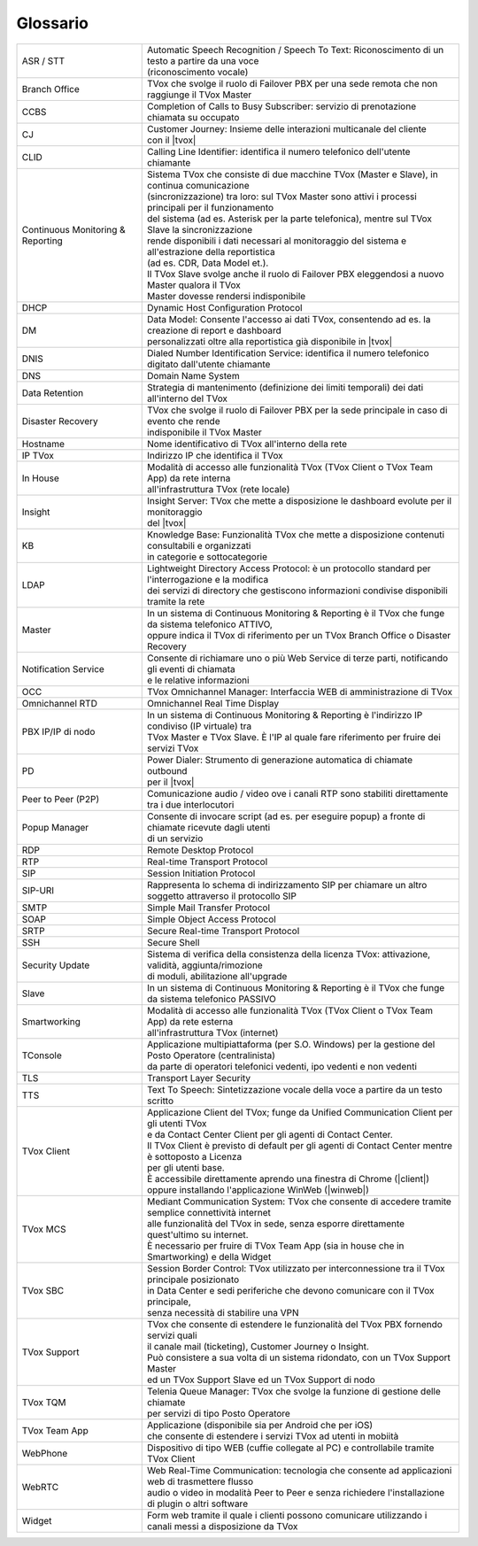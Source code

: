 .. _Customer Journey: http://tdoc.teleniasoftware.com/it/latest/projects/CustomerJourney.html
.. _TVox Data Model: http://tdoc.teleniasoftware.com/it/latest/projects/PersonalizzaMonitoraggioServizi/PersonalizzaMonitoraggioServizi.html
.. _Popup Manager: http://tdoc.teleniasoftware.com/it/latest/projects/PopupSchedaContatto/PopupSchedaContatto.html

=========
Glossario
=========

+-----------------------------------+-------------------------------------------------------------------------------------------------------------------------+
| ASR / STT                         | | Automatic Speech Recognition / Speech To Text: Riconoscimento di un testo a partire da una voce                       |
|                                   | | (riconoscimento vocale)                                                                                               |
+-----------------------------------+-------------------------------------------------------------------------------------------------------------------------+
| Branch Office                     | TVox che svolge il ruolo di Failover PBX per una sede remota che non raggiunge il TVox Master                           |
+-----------------------------------+-------------------------------------------------------------------------------------------------------------------------+
| CCBS                              | Completion of Calls to Busy Subscriber: servizio di prenotazione chiamata su occupato                                   |
+-----------------------------------+-------------------------------------------------------------------------------------------------------------------------+
| CJ                                | | Customer Journey: Insieme delle interazioni multicanale del cliente                                                   |
|                                   | | con il |tvox|                                                                                                         |
+-----------------------------------+-------------------------------------------------------------------------------------------------------------------------+
| CLID                              | Calling Line Identifier: identifica il numero telefonico dell'utente chiamante                                          |
+-----------------------------------+-------------------------------------------------------------------------------------------------------------------------+
|                                   | | Sistema TVox che consiste di due macchine TVox (Master e Slave), in continua comunicazione                            |
|                                   | | (sincronizzazione) tra loro: sul TVox Master sono attivi i processi principali per il funzionamento                   |
|                                   | | del sistema (ad es. Asterisk per la parte telefonica), mentre sul TVox Slave la sincronizzazione                      |
| Continuous Monitoring & Reporting | | rende disponibili i dati necessari al monitoraggio del sistema e all'estrazione della reportistica                    |
|                                   | | (ad es. CDR, Data Model et.).                                                                                         |
|                                   | | Il TVox Slave svolge anche il ruolo di Failover PBX eleggendosi a nuovo Master qualora il TVox                        |
|                                   | | Master dovesse rendersi indisponibile                                                                                 |
+-----------------------------------+-------------------------------------------------------------------------------------------------------------------------+
| DHCP                              | Dynamic Host Configuration Protocol                                                                                     |
+-----------------------------------+-------------------------------------------------------------------------------------------------------------------------+
| DM                                | | Data Model: Consente l'accesso ai dati TVox, consentendo ad es. la creazione di report e dashboard                    |
|                                   | | personalizzati oltre alla reportistica già disponibile in |tvox|                                                      |
+-----------------------------------+-------------------------------------------------------------------------------------------------------------------------+
| DNIS                              | Dialed Number Identification Service: identifica il numero telefonico digitato dall'utente chiamante                    |
+-----------------------------------+-------------------------------------------------------------------------------------------------------------------------+
| DNS                               | Domain Name System                                                                                                      |
+-----------------------------------+-------------------------------------------------------------------------------------------------------------------------+
| Data Retention                    | Strategia di mantenimento (definizione dei limiti temporali) dei dati all'interno del TVox                              |
+-----------------------------------+-------------------------------------------------------------------------------------------------------------------------+
| Disaster Recovery                 | | TVox che svolge il ruolo di Failover PBX per la sede principale in caso di evento che rende                           |
|                                   | | indisponibile il TVox Master                                                                                          |
+-----------------------------------+-------------------------------------------------------------------------------------------------------------------------+
| Hostname                          | Nome identificativo di TVox all'interno della rete                                                                      |
+-----------------------------------+-------------------------------------------------------------------------------------------------------------------------+
| IP TVox                           | Indirizzo IP che identifica il TVox                                                                                     |
+-----------------------------------+-------------------------------------------------------------------------------------------------------------------------+
| In House                          | | Modalità di accesso alle funzionalità TVox (TVox Client o TVox Team App) da rete interna                              |
|                                   | | all'infrastruttura TVox (rete locale)                                                                                 |
+-----------------------------------+-------------------------------------------------------------------------------------------------------------------------+
| Insight                           | | Insight Server: TVox che mette a disposizione le dashboard evolute per il monitoraggio                                |
|                                   | | del |tvox|                                                                                                            |
+-----------------------------------+-------------------------------------------------------------------------------------------------------------------------+
| KB                                | | Knowledge Base: Funzionalità TVox che mette a disposizione contenuti consultabili e organizzati                       |
|                                   | | in categorie e sottocategorie                                                                                         |
+-----------------------------------+-------------------------------------------------------------------------------------------------------------------------+
| LDAP                              | | Lightweight Directory Access Protocol: è un protocollo standard per l'interrogazione e la modifica                    |
|                                   | | dei servizi di directory che gestiscono informazioni condivise disponibili tramite la rete                            |
+-----------------------------------+-------------------------------------------------------------------------------------------------------------------------+
| Master                            | | In un sistema di Continuous Monitoring & Reporting è il TVox che funge da sistema telefonico ATTIVO,                  |
|                                   | | oppure indica il TVox di riferimento per un TVox Branch Office o Disaster Recovery                                    |
+-----------------------------------+-------------------------------------------------------------------------------------------------------------------------+
| Notification Service              | | Consente di richiamare uno o più Web Service di terze parti, notificando gli eventi di chiamata                       |
|                                   | | e le relative informazioni                                                                                            |
+-----------------------------------+-------------------------------------------------------------------------------------------------------------------------+
| OCC                               | TVox Omnichannel Manager: Interfaccia WEB di amministrazione di TVox                                                    |
+-----------------------------------+-------------------------------------------------------------------------------------------------------------------------+
| Omnichannel RTD                   | Omnichannel Real Time Display                                                                                           |
+-----------------------------------+-------------------------------------------------------------------------------------------------------------------------+
| PBX IP/IP di nodo                 | | In un sistema di Continuous Monitoring & Reporting è l'indirizzo IP condiviso (IP virtuale) tra                       |
|                                   | | TVox Master e TVox Slave. È l'IP al quale fare riferimento per fruire dei servizi TVox                                |
+-----------------------------------+-------------------------------------------------------------------------------------------------------------------------+
| PD                                | | Power Dialer: Strumento di generazione automatica di chiamate outbound                                                |
|                                   | | per il |tvox|                                                                                                         |
+-----------------------------------+-------------------------------------------------------------------------------------------------------------------------+
| Peer to Peer (P2P)                | Comunicazione audio / video ove i canali RTP sono stabiliti direttamente tra i due interlocutori                        |
+-----------------------------------+-------------------------------------------------------------------------------------------------------------------------+
| Popup Manager                     | | Consente di invocare script (ad es. per eseguire popup) a fronte di chiamate ricevute dagli utenti                    |
|                                   | | di un servizio                                                                                                        |
+-----------------------------------+-------------------------------------------------------------------------------------------------------------------------+
| RDP                               | Remote Desktop Protocol                                                                                                 |
+-----------------------------------+-------------------------------------------------------------------------------------------------------------------------+
| RTP                               | Real-time Transport Protocol                                                                                            |
+-----------------------------------+-------------------------------------------------------------------------------------------------------------------------+
| SIP                               | Session Initiation Protocol                                                                                             |
+-----------------------------------+-------------------------------------------------------------------------------------------------------------------------+
| SIP-URI                           | Rappresenta lo schema di indirizzamento SIP per chiamare un altro soggetto attraverso il protocollo SIP                 |
+-----------------------------------+-------------------------------------------------------------------------------------------------------------------------+
| SMTP                              | Simple Mail Transfer Protocol                                                                                           |
+-----------------------------------+-------------------------------------------------------------------------------------------------------------------------+
| SOAP                              | Simple Object Access Protocol                                                                                           |
+-----------------------------------+-------------------------------------------------------------------------------------------------------------------------+
| SRTP                              | Secure Real-time Transport Protocol                                                                                     |
+-----------------------------------+-------------------------------------------------------------------------------------------------------------------------+
| SSH                               | Secure Shell                                                                                                            |
+-----------------------------------+-------------------------------------------------------------------------------------------------------------------------+
| Security Update                   | | Sistema di verifica della consistenza della licenza TVox: attivazione, validità, aggiunta/rimozione                   |
|                                   | | di moduli, abilitazione all'upgrade                                                                                   |
+-----------------------------------+-------------------------------------------------------------------------------------------------------------------------+
| Slave                             | In un sistema di Continuous Monitoring & Reporting è il TVox che funge da sistema telefonico PASSIVO                    |
+-----------------------------------+-------------------------------------------------------------------------------------------------------------------------+
| Smartworking                      | | Modalità di accesso alle funzionalità TVox (TVox Client o TVox Team App) da rete esterna                              |
|                                   | | all'infrastruttura TVox (internet)                                                                                    |
+-----------------------------------+-------------------------------------------------------------------------------------------------------------------------+
| TConsole                          | | Applicazione multipiattaforma (per S.O. Windows) per la gestione del Posto Operatore (centralinista)                  |
|                                   | | da parte di operatori telefonici vedenti, ipo vedenti e non vedenti                                                   |
+-----------------------------------+-------------------------------------------------------------------------------------------------------------------------+
| TLS                               | Transport Layer Security                                                                                                |
+-----------------------------------+-------------------------------------------------------------------------------------------------------------------------+
| TTS                               | Text To Speech: Sintetizzazione vocale della voce a partire da un testo scritto                                         |
+-----------------------------------+-------------------------------------------------------------------------------------------------------------------------+
|                                   | | Applicazione Client del TVox; funge da Unified Communication Client per gli utenti TVox                               |
|                                   | | e da Contact Center Client per gli agenti di Contact Center.                                                          |
| TVox Client                       | | Il TVox Client è previsto di default per gli agenti di Contact Center mentre è sottoposto a Licenza                   |
|                                   | | per gli utenti base.                                                                                                  |
|                                   | | È accessibile direttamente aprendo una finestra di Chrome (|client|)                                                  |
|                                   | | oppure installando l'applicazione WinWeb (|winweb|)                                                                   |
+-----------------------------------+-------------------------------------------------------------------------------------------------------------------------+
|                                   | | Mediant Communication System: TVox che consente di accedere tramite semplice connettività internet                    |
| TVox MCS                          | | alle funzionalità del TVox in sede, senza esporre direttamente quest'ultimo su internet.                              |
|                                   | | È necessario per fruire di TVox Team App (sia in house che in Smartworking) e della Widget                            |
+-----------------------------------+-------------------------------------------------------------------------------------------------------------------------+
|                                   | | Session Border Control: TVox utilizzato per interconnessione tra il TVox principale posizionato                       |
| TVox SBC                          | | in Data Center e sedi periferiche che devono comunicare con il TVox principale,                                       |
|                                   | | senza necessità di stabilire una VPN                                                                                  |
+-----------------------------------+-------------------------------------------------------------------------------------------------------------------------+
|                                   | | TVox che consente di estendere le funzionalità del TVox PBX fornendo servizi quali                                    |
| TVox Support                      | | il canale mail (ticketing), Customer Journey o Insight.                                                               |
|                                   | | Può consistere a sua volta di un sistema ridondato, con un TVox Support Master                                        |
|                                   | | ed un TVox Support Slave ed un TVox Support di nodo                                                                   |
+-----------------------------------+-------------------------------------------------------------------------------------------------------------------------+
| TVox TQM                          | | Telenia Queue Manager: TVox che svolge la funzione di gestione delle chiamate                                         |
|                                   | | per servizi di tipo Posto Operatore                                                                                   |
+-----------------------------------+-------------------------------------------------------------------------------------------------------------------------+
| TVox Team App                     | | Applicazione (disponibile sia per Android che per iOS)                                                                |
|                                   | | che consente di estendere i servizi TVox ad utenti in mobiità                                                         |
+-----------------------------------+-------------------------------------------------------------------------------------------------------------------------+
| WebPhone                          | Dispositivo di tipo WEB (cuffie collegate al PC) e controllabile tramite TVox Client                                    |
+-----------------------------------+-------------------------------------------------------------------------------------------------------------------------+
| WebRTC                            | | Web Real-Time Communication: tecnologia che consente ad applicazioni web di trasmettere flusso                        |
|                                   | | audio o video in modalità Peer to Peer e senza richiedere l'installazione di plugin o altri software                  |
+-----------------------------------+-------------------------------------------------------------------------------------------------------------------------+
| Widget                            | Form web tramite il quale i clienti possono comunicare utilizzando i canali messi a disposizione da TVox                |
+-----------------------------------+-------------------------------------------------------------------------------------------------------------------------+

..
	- IP TVox: Indirizzo IP che identifica il TVox
	- PBX IP/IP di nodo: In un sistema di Continuous Monitoring & Reporting è l'indirizzo IP condiviso (IP virtuale) tra TVox Master e TVox Slave. È l'IP al quale fare riferimento per fruire dei servizi TVox
	- Continuous Monitoring & Reporting: Sistema TVox che consiste di due macchine TVox (Master e Slave), in continua comunicazione (sincronizzazione) tra loro: sul TVox Master sono attivi i processi principali per il funzionamento del sistema (ad es. Asterisk per la parte telefonica), mentre sul TVox Slave la sincronizzazione rende disponibili i dati necessari al monitoraggio del sistema e all'estrazione della reportistica (ad es. CDR, Data Model et.). Il TVox Slave svolge anche il ruolo di Failover PBX eleggendosi a nuovo Master qualora il TVox Master dovesse rendersi indisponibile
	- Hostname: Nome identificativo di TVox all'interno della rete
	- Master: In un sistema di Continuous Monitoring & Reporting è il TVox che funge da sistema telefonico ATTIVO, oppure indica il TVox di riferimento per un TVox Branch Office o Disaster Recovery
	- Slave: In un sistema di Continuous Monitoring & Reporting è il TVox che funge da sistema telefonico PASSIVO
	- Branch Office: TVox che svolge il ruolo di Failover PBX per una sede remota che non raggiunge il TVox Master
	- Disaster Recovery: TVox che svolge il ruolo di Failover PBX per la sede principale in caso di evento che rende indisponibile il TVox Master
	- TVox Support: TVox che consente di estendere le funzionalità del TVox PBX fornendo servizi quali il canale mail (ticketing), Customer Journey o Insight. Può consistere a sua volta di un sistema ridondato, con un TVox Support Master ed un TVox Support Slave ed un IP Support di nodo
	- TVox SBC: Session Border Control: TVox utilizzato per interconnessione tra il TVox principale posizionato in Data Center e sedi periferiche che devono comunicare con il TVox principale, senza necessità di stabilire una VPN
	- TVox MCS: Mediant Communication System: TVox che consente di accedere tramite semplice connettività internet alle funzionalità del TVox in sede, senza esporre direttamente quest'ultimo su internet. È necessario per fruire di TVox Team App (sia in house che in Smartworking) e della Widget
	- TVox TQM: Telenia Queue Manager: TVox che svolge la funzione di gestione delle chiamate del servizio di tipo Posto Operatore
	- OCC: TVox Omnichannel Manager: Interfaccia WEB di amministrazione di TVox
	- CJ: Customer Journey: Insieme delle interazioni multicanale del cliente con il |tvox|. È consultabile in un'apposita sezione del TVox Client
	- Insight: Insight Server: TVox che mette a disposizione le dashboard evolute per il monitoraggio del |tvox|
	- DM: Data Model: Consente l'accesso ai dati TVox, consentendo ad es. la creazione di report e dashboard personalizzati oltre alla reportistica già disponibile in |tvox|
	- Popup Manager: Consente di invocare script (ad es. per eseguire popup) a fronte di chiamate ricevute dagli utenti di un servizio
	- TTS: Text To Speech: Sintetizzazione vocale della voce a partire da un testo scritto
	- ASR: Automatic Speech Recognition: (sinonimo di STT) Riconoscimento di un testo a partire da una voce (riconoscimento vocale)
	- STT: Speech To Text: (sinonimo di ASR) Riconoscimento di un testo a partire da una voce (riconoscimento vocale)
	- Notification Service: Consente di richiamare uno o più Web Service di terze parti, notificando gli eventi di chiamata e le relative informazioni
	- KB: Knowledge Base: Funzionalità TVox che mette a disposizione contenuti consultabili e organizzati in categorie e sottocategorie
	- PD: Power Dialer: Strumento di generazione automatica di chiamate outbound per il |tvox|
	- Widget: Form web tramite il quale i clienti possono comunicare utilizzando i canali messi a disposizione da TVox
	- Data Retention: Strategia di mantenimento (definizione dei limiti temporali) dei dati all'interno del TVox
	- Security Update: Sistema di verifica della consistenza della licenza TVox: attivazione, validità, aggiunta/rimozione di moduli etc.
	- Omnichannel RTD: Omnichannel Real Time Display
	- TVox Client: Applicazione Client del TVox; funge da Unified Communication Client per gli utenti TVox e da Contact Center Client per gli agenti di Contact Center. Il TVox Client è previsto di default per gli agenti di Contact Center mentre è sottoposto a Licenza per gli utenti base. È accessibile direttamente aprendo una finestra di Chrome oppure installando l'applicazione WinWeb
	- WebRTC: Web Real-Time Communication
	- WebPhone: Dispositivo di tipo WEB (cuffie collegate al PC) e controllabile tramite TVox Client
	- TVox Team App: Applicazione (disponibile sia per Android che per iOS) che consente di estendere i servizi TVox ad utenti in mobiità
	- TConsole: Applicazione multipiattaforma (per S.O. Windows) per operatori telefonici vedenti, ipo vedenti e non vedenti
	- Smartworking: Modalità di accesso alle funzionalità TVox (TVox Client o TVox Team App) da rete esterna all'infrastruttura TVox (internet)
	- In House: Modalità di accesso alle funzionalità TVox (TVox Client o TVox Team App) da rete interna all'infrastruttura TVox (rete locale)
	- SIP: Session Initiation Protocol
	- RTP: Real-time Transport Protocol
	- TLS: Transport Layer Security
	- SRTP: Secure Real-time Transport Protocol
	- Peer to Peer (P2P): Comunicazione audio / video ove i canali RTP sono stabiliti direttamente tra i due interlocutori
	- SMTP: Simple Mail Transfer Protocol
	- SSH: Secure Shell
	- DHCP: Dynamic Host Configuration Protocol
	- DNS: Domain Name System
	- DNIS: Dialed Number Identification Service: identifica il numero telefonico digitato dall'utente chiamante
	- CLID: Calling Line Identifier: identifica il numero telefonico dell'utente chiamante
	- SIP-URI: Rappresenta lo schema di indirizzamento SIP per chiamare un altro soggetto attraverso il protocollo SIP
	- SOAP: Simple Object Access Protocol
	- LDAP: Lightweight Directory Access Protocol: è un protocollo standard per l'interrogazione e la modifica dei servizi di directory che gestiscono informazioni condivise disponibili tramite la rete
	- RDP: Remote Desktop Protocol
	- CCBS: Completion of Calls to Busy Subscriber: servizio di prenotazione chiamata su occupato
